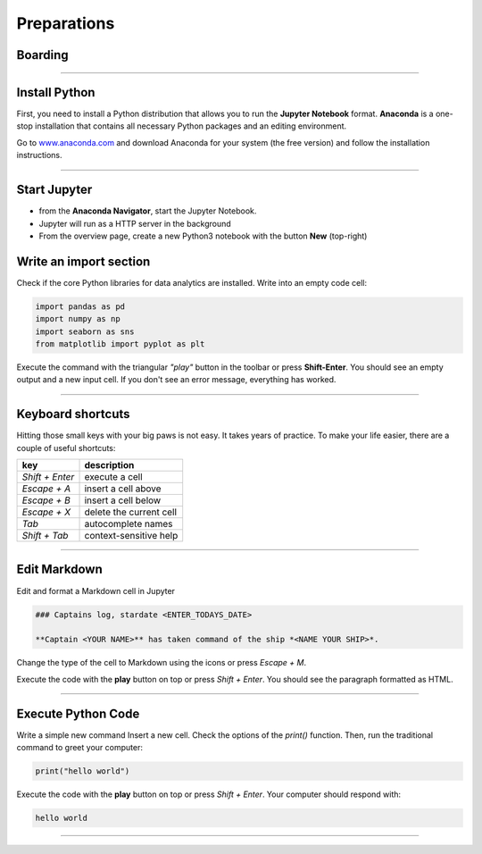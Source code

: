 
Preparations
============

Boarding
--------

.. figure:: panda_cockpit.jpeg


.. card::
    :shadow: lg

    You enter your spaceship through the airlock and take off your helmet.
    As the captain, it is your duty to be the first panda on board.
    There is an eerie silence. The ship is sleeping.
    An occasional hum from a life support console is all you can hear.
    You step through the corridors and finally reach the bridge.
    The captains seat feels comfortable, once again.
    Time to boot your spaceships computer.

    Before you can start your journey, you need to install a few programs on your ships' computer:

----

Install Python
--------------

First, you need to install a Python distribution that allows you to run the **Jupyter Notebook** format.
**Anaconda** is a one-stop installation that contains all necessary Python packages and an editing environment.

Go to `www.anaconda.com  <https://www.anaconda.com/>`__ and download Anaconda for your system (the free version) and follow the installation instructions.

.. dropdown:: Can I use Google Colab?
   :animate: fade-in

   Yes. `Google Colab <https://colab.research.google.com/>`__ is free and completely cloud-based.
   When using Colab, most of the Python libraries you will need are already installed.
   However, uploading files will be a bit more tedious.
   Please look up how to do that.

.. dropdown:: Can I install packages on my own?
   :animate: fade-in

   Yes. This is a good idea if you already have a Python distribution installed on your system.
   You need to install a few core libraries.
   Use the `pip` program from a terminal to install the latest version of everything:

   .. code::

      pip install --upgrade pandas numpy seaborn matplotlib

----

Start Jupyter
-------------

- from the **Anaconda Navigator**, start the Jupyter Notebook.
- Jupyter will run as a HTTP server in the background
- From the overview page, create a new Python3 notebook with the button **New** (top-right)

Write an import section
-----------------------

Check if the core Python libraries for data analytics are installed.
Write into an empty code cell:

.. code:: python3

    import pandas as pd
    import numpy as np
    import seaborn as sns
    from matplotlib import pyplot as plt

Execute the command with the triangular *"play"* button in the toolbar or press **Shift-Enter**.
You should see an empty output and a new input cell.
If you don't see an error message, everything has worked.

----

Keyboard shortcuts
------------------

Hitting those small keys with your big paws is not easy.
It takes years of practice. To make your life easier, there are a couple of useful shortcuts: 

================ ==========================
key              description  
================ ==========================
`Shift + Enter`  execute a cell
`Escape + A`     insert a cell above
`Escape + B`     insert a cell below
`Escape + X`     delete the current cell
`Tab`            autocomplete names
`Shift + Tab`    context-sensitive help
================ ==========================

----

Edit Markdown
-------------

Edit and format a Markdown cell in Jupyter

.. code::

    ### Captains log, stardate <ENTER_TODAYS_DATE>
    
    **Captain <YOUR NAME>** has taken command of the ship *<NAME YOUR SHIP>*.

Change the type of the cell to Markdown using the icons or press `Escape + M`.

Execute the code with the **play** button on top or press `Shift + Enter`.
You should see the paragraph formatted as HTML.

----

Execute Python Code
-------------------

Write a simple new command Insert a new cell.
Check the options of the `print()` function. 
Then, run the traditional command to greet your computer:

.. code:: python

    print("hello world")

Execute the code with the **play** button on top or press `Shift + Enter`.
Your computer should respond with:

.. code::

    hello world

----

.. figure:: hello_world.jpeg

.. card::
   :shadow: lg

   It seems your ships computer is fully online.
   Time to do some more serious stuff.
